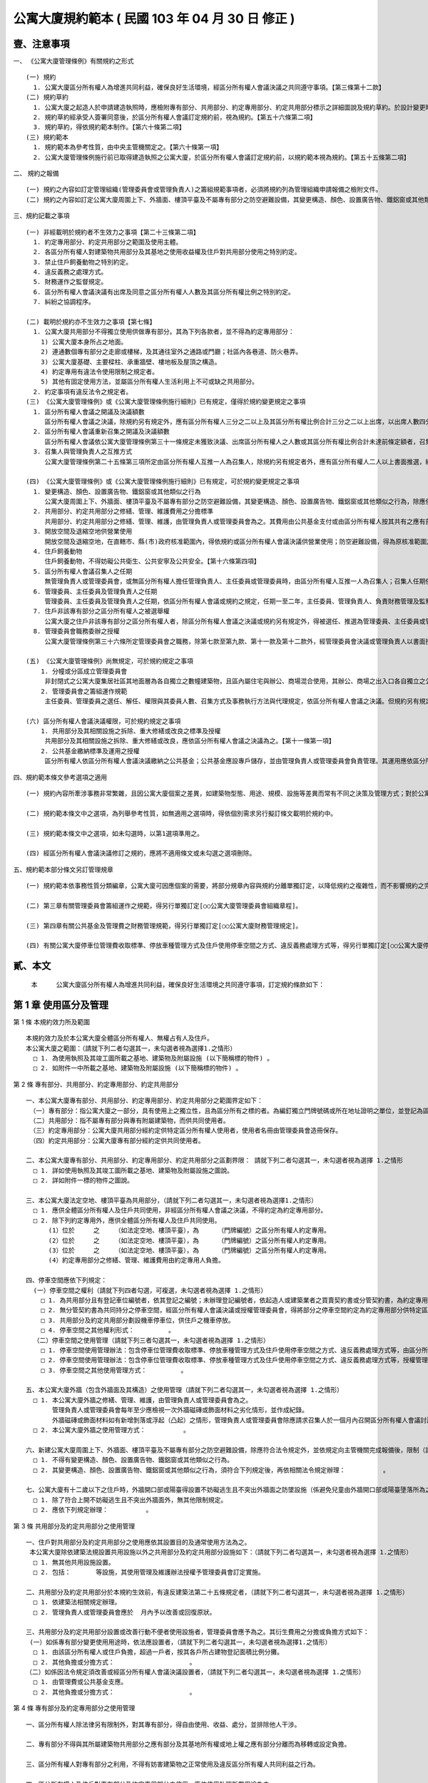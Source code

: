 公寓大廈規約範本 ( 民國 103 年 04 月 30 日 修正 )
=================================================

壹、注意事項
--------------

一、 《公寓大廈管理條例》有關規約之形式

::

  (一) 規約
    1. 公寓大廈區分所有權人為增進共同利益，確保良好生活環境，經區分所有權人會議決議之共同遵守事項。【第三條第十二款】
  (二) 規約草約
    1. 公寓大廈之起造人於申請建造執照時，應檢附專有部分、共用部分、約定專用部分、約定共用部分標示之詳細圖說及規約草約。於設計變更時亦同。【第五十六條第一項】
    2. 規約草約經承受人簽署同意後，於區分所有權人會議訂定規約前，視為規約。【第五十六條第二項】
    3. 規約草約，得依規約範本制作。【第六十條第二項】
  (三) 規約範本
    1. 規約範本為參考性質，由中央主管機關定之。【第六十條第一項】
    2. 公寓大廈管理條例施行前已取得建造執照之公寓大廈，於區分所有權人會議訂定規約前，以規約範本視為規約。【第五十五條第二項】

二、 規約之報備

::

  (一) 規約之內容如訂定管理組織(管理委員會或管理負責人)之籌組規範事項者，必須將規約列為管理組織申請報備之檢附文件。
  (二) 規約之內容如訂定公寓大廈周圍上下、外牆面、樓頂平臺及不屬專有部分之防空避難設備，其變更構造、顏色、設置廣告物、鐵鋁窗或其他類似之行為規範者，必須向直轄市、縣(市)主管機關完成報備。【第八條第一項】

三、規約記載之事項

::

  (一) 非經載明於規約者不生效力之事項【第二十三條第二項】
    1. 約定專用部分、約定共用部分之範圍及使用主體。
    2. 各區分所有權人對建築物共用部分及其基地之使用收益權及住戶對共用部分使用之特別約定。
    3. 禁止住戶飼養動物之特別約定。
    4. 違反義務之處理方式。
    5. 財務運作之監督規定。
    6. 區分所有權人會議決議有出席及同意之區分所有權人人數及其區分所有權比例之特別約定。
    7. 糾紛之協調程序。

  (二) 載明於規約亦不生效力之事項【第七條】      
    1. 公寓大廈共用部分不得獨立使用供做專有部分。其為下列各款者，並不得為約定專用部分：
      1) 公寓大廈本身所占之地面。
      2) 連通數個專有部分之走廊或樓梯，及其通往室外之通路或門廳；社區內各巷道、防火巷弄。
      3) 公寓大廈基礎、主要樑柱、承重牆壁、樓地板及屋頂之構造。
      4) 約定專用有違法令使用限制之規定者。
      5) 其他有固定使用方法，並屬區分所有權人生活利用上不可或缺之共用部分。
    2. 約定事項有違反法令之規定者。
  (三) 《公寓大廈管理條例》或《公寓大廈管理條例施行細則》已有規定，僅得於規約變更規定之事項
    1. 區分所有權人會議之開議及決議額數
       區分所有權人會議之決議，除規約另有規定外，應有區分所有權人三分之二以上及其區分所有權比例合計三分之二以上出席，以出席人數四分之三以上及其區分所有權比例占出席人數區分所有權四分之三以上之同意行之。【第三十一條】
    2. 區分所有權人會議重新召集之開議及決議額數
       區分所有權人會議依公寓大廈管理條例第三十一條規定未獲致決議、出席區分所有權人之人數或其區分所有權比例合計未達前條定額者，召集人得就同一議案重新召集會議；其開議除規約另有規定出席人數外，應有區分所有權人三人並五分之一以上及其區分所有權比例合計五分之一以上出席，以出席人數過半數及其區分所有權比例占出席人數區分所有權合計過半數之同意作成決議。前項決議之會議紀錄依第三十四條第一項規定送達各區分所有權人後，各區分所有權人得於七日內以書面表示反對意見。書面反對意見未超過全體區分所有權人及其區分所有權比例合計半數時，該決議視為成立。【第三十二條第一項及第二項】
    3. 召集人與管理負責人之互推方式
       公寓大廈管理條例第二十五條第三項所定由區分所有權人互推一人為召集人，除規約另有規定者外，應有區分所有權人二人以上書面推選，經公告十日後生效。區分所有權人推選管理負責人時，準用前項規定。﹝第七條﹞

  (四) 《公寓大廈管理條例》或《公寓大廈管理條例施行細則》已有規定，可於規約變更規定之事項
    1. 變更構造、顏色、設置廣告物、鐵鋁窗或其他類似之行為
       公寓大廈周圍上下、外牆面、樓頂平臺及不屬專有部分之防空避難設備，其變更構造、顏色、設置廣告物、鐵鋁窗或其他類似之行為，除應依法令規定辦理外，該公寓大廈規約另有規定或區分所有權人會議已有決議，經向直轄市、縣(市)主管機關完成報備有案者，應受該規約或區分所有權人會議決議之限制。【第八條第一項】
    2. 共用部分、約定共用部分之修繕、管理、維護費用之分擔標準
       共用部分、約定共用部分之修繕、管理、維護，由管理負責人或管理委員會為之。其費用由公共基金支付或由區分所有權人按其共有之應有部分比例分擔之。但修繕費係因可歸責於區分所有權人或住戶之事由所致者，由該區分所有權人或住戶負擔。其費用若區分所有權人會議或規約另有規定者，從其規定。【第十條第二項】
    3. 開放空間及退縮空地供營業使用
       開放空間及退縮空地，在直轄市、縣(市)政府核准範圍內，得依規約或區分所有權人會議決議供營業使用；防空避難設備，得為原核准範圍之使用；其兼作停車空間使用者，得依法供公共收費停車使用。【　第十六條第二項】
    4. 住戶飼養動物
       住戶飼養動物，不得妨礙公共衛生、公共安寧及公共安全。【第十六條第四項】
    5. 區分所有權人會議召集人之任期
       無管理負責人或管理委員會，或無區分所有權人擔任管理負責人、主任委員或管理委員時，由區分所有權人互推一人為召集人；召集人任期依區分所有權人會議或依規約規定，任期一至二年，連選得連任一次。但區分所有權人會議或規約未規定者，任期一年，連選得連任一次。【第二十五條第三項】
    6. 管理委員、主任委員及管理負責人之任期
       管理委員、主任委員及管理負責人之任期，依區分所有權人會議或規約之規定，任期一至二年，主任委員、管理負責人、負責財務管理及監察業務之管理委員，連選得連任一次，其餘管理委員，連選得連任。但區分所有權人會議或規約未規定者，任期一年，主任委員、管理負責人、負責財務管理及監察業務之管理委員，連選得連任一次，其餘管理委員，連選得連任。【第二十九條第三項】
    7. 住戶非該專有部分之區分所有權人之被選舉權
       公寓大廈之住戶非該專有部分之區分所有權人者，除區分所有權人會議之決議或規約另有規定外，得被選任、推選為管理委員、主任委員或管理負責人。【第二十九條第五項】
    8. 管理委員會職務委辦之授權
       公寓大廈管理條例第三十六條所定管理委員會之職務，除第七款至第九款、第十一款及第十二款外，經管理委員會決議或管理負責人以書面授權者，得由管理服務人執行之。但區分所有權人會議或規約另有規定者，從其規定。﹝第十一條﹞

  (五) 《公寓大廈管理條例》尚無規定，可於規約規定之事項
      1. 分幢或分區成立管理委員會
       非封閉式之公寓大廈集居社區其地面層為各自獨立之數幢建築物，且區內屬住宅與辦公、商場混合使用，其辦公、商場之出入口各自獨立之公寓大廈，各該幢內之辦公、商場部分，得就該幢或結合他幢內之辦公、商場部分，經其區分所有權人過半數書面同意，及全體區分所有權人會議決議或規約明定公寓大廈管理條例第二十六條第一項各款事項後，以該辦公、商場部分召開區分所有權人會議，成立管理委員會，並向直轄市、縣(市)主管機關報備。【第二十六條第一項】
      2. 管理委員會之籌組運作規範
       主任委員、管理委員之選任、解任、權限與其委員人數、召集方式及事務執行方法與代理規定，依區分所有權人會議之決議。但規約另有規定者，從其規定。【第二十九條第二項】

  (六) 區分所有權人會議決議權限，可於規約規定之事項
      1. 共用部分及其相關設施之拆除、重大修繕或改良之標準及授權
       共用部分及其相關設施之拆除、重大修繕或改良，應依區分所有權人會議之決議為之。【第十一條第一項】
      2. 公共基金繳納標準及運用之授權
       區分所有權人依區分所有權人會議決議繳納之公共基金；公共基金應設專戶儲存，並由管理負責人或管理委員會負責管理。其運用應依區分所有權人會議之決議為之。【第十八條第一項及第三項】

四、規約範本條文參考選項之適用

::

  (一) 規約內容所牽涉事務非常繁雜，且因公寓大廈個案之差異，如建築物型態、用途、規模、設施等差異而常有不同之決策及管理方式；對於公寓大廈之共同事務，規約範本提供管理或處理方式之條文選項，作為規約訂定、修訂時選用之參考。

  (二) 規約範本條文中之選項，為列舉參考性質，如無適用之選項時，得依個別需求另行擬訂條文載明於規約中。

  (三) 規約範本條文中之選項，如未勾選時，以第1選項準用之。

  (四) 經區分所有權人會議決議修訂之規約，應將不適用條文或未勾選之選項刪除。

五、規約範本部分條文另訂管理規章

::

  (一) 規約範本依事務性質分類編章，公寓大廈可因應個案的需要，將部分規章內容與規約分離單獨訂定，以降低規約之複雜性，而不影響規約之完整性。

  (二) 第三章有關管理委員會籌組運作之規範，得另行單獨訂定[○○公寓大廈管理委員會組織章程]。

  (三) 第四章有關公共基金及管理費之財務管理規範，得另行單獨訂定[○○公寓大廈財務管理規定]。

  (四) 有關公寓大廈停車位管理費收取標準、停放車種管理方式及住戶使用停車空間之方式、違反義務處理方式等，得另行單獨訂定[○○公寓大廈停車空間使用管理規定]。

貳、本文
------------

  本　　　公寓大廈區分所有權人為增進共同利益，確保良好生活環境之共同遵守事項，訂定規約條款如下：

第 1 章 使用區分及管理
------------------------

第 1 條  本規約效力所及範圍

::

  本規約效力及於本公寓大廈全體區分所有權人、無權占有人及住戶。
  本公寓大廈之範圍：（請就下列二者勾選其一，未勾選者視為選擇1.之情形）
    □ 1. 為使用執照及其竣工圖所載之基地、建築物及附屬設施 (以下簡稱標的物件) 。
    □ 2. 如附件一中所載之基地、建築物及附屬設施 (以下簡稱標的物件) 。

第 2 條  專有部分、共用部分、約定專用部分、約定共用部分

::

  一、本公寓大廈專有部分、共用部分、約定專用部分、約定共用部分之範圍界定如下：
   （一）專有部分：指公寓大廈之一部分，具有使用上之獨立性，且為區分所有之標的者。為編釘獨立門牌號碼或所在地址證明之單位，並登記為區分所有權人所有者。
   （二）共用部分：指不屬專有部分與專有附屬建築物，而供共同使用者。
   （三）約定專用部分：公寓大廈共用部分經約定供特定區分所有權人使用者，使用者名冊由管理委員會造冊保存。
   （四）約定共用部分：公寓大廈專有部分經約定供共同使用者。

  二、本公寓大廈專有部分、共用部分、約定專用部分、約定共用部分之區劃界限： 請就下列二者勾選其一，未勾選者視為選擇 1.之情形
    □ 1. 詳如使用執照及其竣工圖所載之基地、建築物及附屬設施之圖說。
    □ 2. 詳如附件一標的物件之圖說。

  三、本公寓大廈法定空地、樓頂平臺為共用部分，（請就下列二者勾選其一，未勾選者視為選擇1.之情形）
    □ 1. 應供全體區分所有權人及住戶共同使用，非經區分所有權人會議之決議，不得約定為約定專用部分。
    □ 2. 除下列約定專用外，應供全體區分所有權人及住戶共同使用。
        (1）位於     之    （如法定空地、樓頂平臺），為     （門牌編號）之區分所有權人約定專用。
        (2）位於     之    （如法定空地、樓頂平臺），為     （門牌編號）之區分所有權人約定專用。
        (3）位於     之    （如法定空地、樓頂平臺），為     （門牌編號）之區分所有權人約定專用。
        (4）約定專用部分之修繕、管理、維護費用由約定專用人負擔。

  四、停車空間應依下列規定：
    (一）停車空間之權利（請就下列四者勾選，可複選，未勾選者視為選擇 1.之情形）
      □ 1. 為共用部分且有登記車位編號者，依其登記之編號；未辦理登記編號者，依起造人或建築業者之買賣契約書或分管契約書，為約定專用部分使用。
      □ 2. 無分管契約書為共同持分之停車空間，經區分所有權人會議決議或授權管理委員會，得將部分之停車空間約定為約定專用部分供特定區分所有權人使用，其契約格式如附件二。
      □ 3. 共用部分及約定共用部分劃設機車停車位，供住戶之機車停放。
      □ 4. 停車空間之其他權利形式：         。
    （二）停車空間之使用管理（請就下列三者勾選其一，未勾選者視為選擇 1.之情形）
      □ 1. 停車空間使用管理辦法：包含停車位管理費收取標準、停放車種管理方式及住戶使用停車空間之方式、違反義務處理方式等，由區分所有權人會議決議訂定。
      □ 2. 停車空間使用管理辦法：包含停車位管理費收取標準、停放車種管理方式及住戶使用停車空間之方式、違反義務處理方式等，授權管理委員會訂定。
      □ 3. 停車空間之其他使用管理方式：         。

  五、本公寓大廈外牆（包含外牆面及其構造）之使用管理（請就下列二者勾選其一，未勾選者視為選擇 1.之情形）
    □ 1. 本公寓大廈外牆之修繕、管理、維護，由管理負責人或管理委員會為之。
         管理負責人或管理委員會每年至少應檢視一次外牆磁磚或飾面材料之劣化情形，並作成紀錄。
         外牆磁磚或飾面材料如有新增剝落或浮起（凸起）之情形，管理負責人或管理委員會除應請求召集人於一個月內召開區分所有權人會議討論相關修繕、管理、維護事宜外，如有影響公共安全之虞，應立即設置相關安全緊急處理措施（如防護網或警示帶），並通報當地直轄市、縣（市）政府。
    □ 2. 本公寓大廈外牆之使用管理方式：          。

  六、新建公寓大廈周圍上下、外牆面、樓頂平臺及不屬專有部分之防空避難設備，除應符合法令規定外，並依規定向主管機關完成報備後，限制（請就下列二者勾選其一，未勾選者視為選擇 1.之情形）
    □ 1. 不得有變更構造、顏色、設置廣告物、鐵鋁窗或其他類似之行為。
    □ 2. 其變更構造、顏色、設置廣告物、鐵鋁窗或其他類似之行為，須符合下列規定後，再依相關法令規定辦理：          。

  七、公寓大廈有十二歲以下之住戶時，外牆開口部或陽臺得設置不妨礙逃生且不突出外牆面之防墜設施（係避免兒童由外牆開口部或陽臺墬落所為之設施）。防墜設施設置後，如因設置理由消失（無十二歲以下之住戶）且不符前款規定者，區分所有權人應予改善或回復原狀。本公寓大廈設置防墬設施之材質、顏色、形式如下：
    □ 1. 除了符合上開不妨礙逃生且不突出外牆面外，無其他限制規定。 
    □ 2. 應依下列規定辦理：          。

第 3 條  共用部分及約定共用部分之使用管理

::

  一、住戶對共用部分及約定共用部分之使用應依其設置目的及通常使用方法為之。
   本公寓大廈除依建築法規設置共用設施以外之共用部分及約定共用部分設施如下：（請就下列二者勾選其一，未勾選者視為選擇 1.之情形）
    □ 1. 無其他共用設施設置。
    □ 2. 包括：　　　　等設施，其使用管理及維護辦法授權予管理委員會訂定實施。

  二、共用部分及約定共用部分於本規約生效前，有違反建築法第二十五條規定者，（請就下列二者勾選其一，未勾選者視為選擇 1.之情形）
    □ 1. 依建築法相關規定辦理。 
    □ 2. 管理負責人或管理委員會應於  月內予以改善或回復原狀。

  三、共用部分及約定共用部分設置或改善行動不便者使用設施者，管理委員會應予為之。其衍生費用之分擔或負擔方式如下：
   (一）如係專有部分變更使用用途時，依法應設置者，（請就下列二者勾選其一，未勾選者視為選擇1.之情形）
    □ 1. 由該區分所有權人或住戶負擔，超過一戶者，按其各戶所占建物登記面積比例分攤。
    □ 2. 其他負擔或分擔方式：　　　　　　　　　　　　。
  （二）如係因法令規定須改善或經區分所有權人會議決議設置者，（請就下列二者勾選其一，未勾選者視為選擇 1.之情形）
    □ 1. 由管理費或公共基金支應。
    □ 2. 其他負擔或分擔方式：　　　　　　　　　　　　。

第 4 條  專有部分及約定專用部分之使用管理

::

  一、區分所有權人除法律另有限制外，對其專有部分，得自由使用、收益、處分，並排除他人干涉。

  二、專有部分不得與其所屬建築物共用部分之應有部分及其基地所有權或地上權之應有部分分離而為移轉或設定負擔。

  三、區分所有權人對專有部分之利用，不得有妨害建築物之正常使用及違反區分所有權人共同利益之行為。

  四、區分所有權人及住戶對專有部分及約定專用部分之使用，應依使用執照所載用途為之。

  五、區分所有權人及住戶對於專有部分及約定專用部分應依符合法令規定之方式使用，並不得有損害建築物主要構造及妨害建築物環境品質。

  六、專有部分及約定專用部分於本規約生效前，有違反建築法第二十五條規定者，（請就下列二者勾選其一，未勾選者視為選擇1.之情形）
    □ 1. 依建築法相關規定辦理。
    □ 2. 該區分所有權人應於　　月內予以改善或回復原狀。

第 2 章　 區分所有權人會議
--------------------------

第 5 條  區分所有權人會議之目的

::

  區分所有權人會議之召開係為共同事務及涉及權利義務之有關事項。

第 6 條  區分所有權人會議之召開

::

  一、定期會議及臨時會議之召開
    1. 定期會議每年召開　　次(至少一次)。
    2. 有下列情形之一者，應召開臨時會議：
     (1) 發生重大事故有及時處理之必要，經管理負責人或管理委員會請求者。
     (2) 經區分所有權人五分之一以上及其區分所有權比例合計五分之一以上，以書面載明召集之目的及理由請求召集者。

  二、召集人之產生方式
    區分所有權人會議之召集人，除公寓大廈管理條例第二十八條規定外，由具區分所有權人資格之管理負責人或管理委員會主任委員擔任；管理負責人或管理委員會主任委員不具區分所有權人資格時，得由具區分所有權人資格之管理委員擔任之。
    前項無管理負責人或管理委員會，或無區分所有權人擔任管理負責人、主任委員或管理委員時，由區分所有權人互推一人為召集人，召集人無法產生時，以區分所有權人名冊依序輪流擔任。

  三、開會通知
    區分所有權人會議，應由召集人於開會前十日以書面載明開會內容，通知各區分所有權人。但有急迫情事須召開臨時會者，得於公告欄公告之；公告期間不得少於二日。
    開會通知之發送，以開會前十日登錄之區分所有權人名冊為據。區分所有權人資格於開會前如有異動時，取得資格者，應出具相關證明文件。

  四、出席資格
    區分所有權人會議應由區分所有權人本人出席，數人共有一專有部分者，應推由一代表出席。
    區分所有權人因故無法出席區分所有權人會議時，得以書面委託他人代理出席。但受託人於受託出席之區分所有權比例及區分所有權人之人數以不超過全部之五分之一為上限。代理人應於簽到前，提出區分所有權人之出席委託書，如附件三。
    會議之目的如對某專有部分之承租者或使用者有利害關係時，該等承租者或使用者經該專有部分之區分所有權人同意，得列席區分所有權人會議陳述其意見。

第 7 條  區分所有權人會議之開議

::

  一、區分所有權人會議之主席（請就下列二者勾選其一，未勾選者視為選擇1.之情形）
    □ 1. 會議主席產生之優先順序：
     (1) 由召集人擔任。
     (2) 由出席區分所有權人會議之區分所有權人於會議開始時推選一人擔任。
    □ 2. 會議主席產生之其他方式：            。

  二、應經區分所有權人會議決議事項：
    (一) 規約之訂定或變更。
    (二) 公寓大廈之重大修繕或改良。
    (三) 公寓大廈有公寓大廈管理條例第十三條第二款或第三款情形之一須重建者。
    (四) 住戶之強制遷離或區分所有權之強制出讓。
    (五) 約定專用或約定共用事項。
    (六) 管理委員執行費用之支付項目及支付辦法。
    (七) 其他依法令需由區分所有權人會議決議之事項。

  三、區分所有權人會議之開議及決議額數
    各專有部分之區分所有權人有一表決權。數人共有一專有部分者，該表決權應推由一人行使。
    區分所有權人會議之出席人數與表決權之計算，於任一區分所有權人之區分所有權占全部區分所有權五分之一以上者，或任一區分所有權人所有之專有部分之個數超過全部專有部分個數總合之五分之一以上者，其超過部分不予計算。
    區分所有權人會議討論事項：（請就下列三者勾選其一，未勾選者視為選擇1.之情形）
    □ 1. 除第二款第一目至第五目應有區分所有權人三分之二以上及其區分所有權比例合計三分之二以上出席，以出席人數四分之三以上及其區分所有權比例占出席人數區分所有權四分之三以上之同意行之外，其餘決議均應有區分所有權人過半數及其區分所有權比例合計過半數之出席，以出席人數過半數及其區分所有權比例占出席人數區分所有權合計過半數之同意行之。
    □ 2. 除第二款第一目至第五目應有區分所有權人三分之二以上及其區分所有權比例合計三分之二以上出席，以出席人數四分之三以上之同意行之外，其餘決議均應有區分所有權人過半數及其區分所有權比例合計過半數之出席，以出席人數過半數之同意行之。
    □ 3. 區分所有權人會議開議及決議之其他額數：　　　　　　　　。

第 8 條  區分所有權人會議之重新召集

::

  區分所有權人會議依前條第三款規定未獲致決議、出席區分所有權人之人數或其區分所有權比例合計未達前條第三款定額者，召集人得就同一議案重新召集會議；其開議應有區分所有權人三人並五分之一以上及其區分所有權比例合計五分之一以上出席，以出席人數過半數及其區分所有權比例占出席人數區分所有權合計過半數之同意作成決議。

  前揭決議之會議紀錄應於會後十五日內送達各區分所有權人後，各區分所有權人得於七日內以書面表示反對意見。

  書面反對意見未超過全體區分所有權人及其區分所有權比例合計半數時，該決議視為成立。
  會議主席應於會議決議成立後十日內以書面送達全體區分所有權人並公告之。

第 9 條  議案成立之要件

::

  一、於區分所有權人會議辦理管理委員選任事項時，應在開會通知中載明並公告之，不得以臨時動議提出。

  二、會議之目的如為專有部分之約定共用事項，應先經該專有部分之區分所有權人書面同意，始得成為議案。

  三、約定專用部分變更時，應經使用該約定專用部分之區分所有權人同意。但該約定專用顯已違反公共利益，經管理委員會或管理負責人訴請法院判決確定者，不在此限。

  四、公寓大廈外牆面、樓頂平臺、設置廣告物、無線電台基地台等類似強波發射設備或其他類似之行為，設置於屋頂者，應經頂層區分所有權人同意；設置其他樓層者，應經該樓層區分所有權人同意。該層住戶，並得參加區分所有權人會議陳述意見。

第 10 條  會議紀錄

::

  區分所有權人會議之決議事項，應作成會議紀錄，由主席簽名，於會後十五日內送達各區分所有權人並公告之。
  會議紀錄應包括下列內容：
  一、開會時間、地點。

  二、出席區分所有權人總數、出席區分所有權人之區分所有權比例總數及所占之比例。

  三、討論事項之經過概要及決議事項內容。

  會議紀錄，應與出席人員(包括區分所有權人及列席人員)之簽名簿及代理出席之委託書一併保存。

第 3 章  管理委員會
--------------------------

第 11 條  管理委員會之目的、人數

::

  一、管理委員會之目的
    管理委員會應向區分所有權人會議負責，並向其報告會務；由區分所有權人選任管理委員所設立之組織，係為執行區分所有權人會議決議事項及公寓大廈管理維護工作。

  二、管理委員會人數
    為處理區分所有關係所生事務，本公寓大廈由區分所有權人選任住戶為管理委員組成管理委員會。管理委員會組成如下：
  (一) 主任委員一名。
  (二) 副主任委員  名。
  (三) 財務委員（負責財務業務之委員）  名。
  (四) 監察委員（負責監察業務之委員）  名。
  (五) 委員　　名。
       前項委員名額，合計  名，並得置候補委員  名。委員名額之分配方式：（請就下列五者勾選其一，未勾選者視為選擇 1.之情形）
      □ 1. 採不分配方式為之。
      □ 2. 採分層劃分：自第  層至第  層  名；自第  層至第  層  名；自第  層至第  層  名。
      □ 3. 採分棟劃分：  棟  名；  棟  名；  棟  名。
      □ 4. 採分區劃分：  區  名；  區  名；  區  名。
      □ 5. 管理委員名額之其他分配方式：　　　　　　　　　　　　。

第 12 條  主任委員、副主任委員、監察委員、財務委員及管理委員之資格、選任、任期及解任

::

  一、管理委員選任之資格及其限制
    (一) 管理委員選任之資格：（請就下列五者勾選其一，未勾選者視為選擇 1.之情形）
      □ 1. 主任委員、副主任委員、監察委員及財務委員，由具區分所有權人身分之住戶任之，其他管理委員由住戶任之。
      □ 2. 主任委員、副主任委員、監察委員及財務委員，由具區分所有權人身分或其配偶之住戶任之，其他管理委員由住戶任之。
      □ 3. 管理委員須由具區分所有權人身分之住戶任之。
      □ 4. 管理委員由住戶任之。
      □ 5. 管理委員選任之其他資格及其限制：　　　　　　　　　　。
    (二) 每一區分所有權僅有一個選舉與被選舉權。
    (三) 主任委員、財務委員及監察委員，連選得連任一次，其餘委員連選得連任。
    (四) 主任委員、副主任委員、監察委員及財務委員之消極資格：
         有下列情事之一者，不得充任主任委員、副主任委員、監察委員及財務委員，其已充任者，即當然解任。
         1. 曾犯詐欺、背信、侵占罪或違反工商管理法令，經受有期徒刑一年以上刑期之宣告，服刑期滿尚未逾二年者。
         2. 曾服公職虧空公款，經判決確定，服刑期滿尚未逾二年者。
         3. 受破產之宣告，尚未復權者。
         4. 有重大喪失債信情事，尚未了結或了結後尚未逾二年者。
         5. 無行為能力或限制行為能力者。
    (五) 主任委員、副主任委員、財務委員、監察委員及管理委員選任時應予公告，解任時，亦同。

  二、管理委員及職位之選任
    (一) 管理委員之選任方式：（請就下列五者勾選其一，未勾選者視為選擇 1.之情形）
      □ 1. A) 委員名額未按分區分配名額時，採記名單記法選舉，並以獲出席區分所有權人及其區分所有權比例多者為當選。
            B) 委員名額按分區分配名額時，採無記名單記法選舉，並以獲該分區區分所有權人較多者為當選。
      □ 2. 採無記名複記法選舉，並以獲該分區區分所有權人較多者為當選。
      □ 3. 採無記名單記法選舉，並以獲該分區區分所有權人較多者為當選。
      □ 4. 依區分所有權人名冊輪流擔任。
      □ 5. 管理委員之其他選任方式：　　　　　　　　　　　。
    (二) 主任委員由管理委員互推之。
       主任委員解職出缺時：（請就下列四者勾選其一，未勾選者視為選擇 1.之情形）
      □ 1. 由管理委員互推遞補之；主任委員出缺至重新選任期間，由副主任委員行使主任委員職務。　　    
      □ 2. 由副主任委員遞補。
      □ 3. 由管理委員互推遞補之；主任委員出缺至重新選任期間，由　　委員行使主任委員職務。　　    
      □ 4. 主任委員出缺期間之其他代行職務及遞補方式：　　　　　　。
    (三) 副主任委員、監察委員及財務委員（請就下列三者勾選其一，未勾選者視為選擇1.之情形）
      □ 1. 由主任委員於管理委員中選任之。
      □ 2. 由管理委員互推之。
      □ 3. 其他之選任方式：　　　　　　　　　　　　　　。
         副主任委員、監察委員及財務委員解職出缺時，應於管理委員中重新選任遞補之。
    (四) 管理委員出缺時，由候補委員依序遞補，其任期以補足原管理委員所遺之任期為限，並視一任。
    (五) 管理委員之選任，由管理委員會於任期屆滿前二個月辦理：（請就下列三者勾選其一，未勾選者視為選擇1.之情形）
      □ 1. 於區分所有權人會議中辦理選任。
      □ 2. 依區分所有權人名冊輪流擔任。
      □ 3. 管理委員選任之其他辦理方式：　　　　　　　　　。

  三、管理委員之任期，（請就下列三者勾選其一，未勾選者視為選擇1.之情形）
    □ 1. 自　　年　　月　　日起至　　年　　月　　日止，為期一年。
    □ 2. 自　　年　　月　　日起至　　年　　月　　日止，為期二年。
    □ 3. 自　　年　　月　　日起至　　年　　月　　日止，為期　　年　月(至少一年，至多二年)。

  四、管理委員之解任、罷免
    (一) 管理委員有下列情事之一者，即當然解任。
      1. 任職期間，喪失本條第一款管理委員選任之資格者。
      2. 管理委員喪失住戶資格者。
      3. 管理委員自任期屆滿日起，視同解任。
    (二) 管理委員之罷免
      1. 主任委員及其他管理委員職務之罷免（請就下列二者勾選其一，未勾選者視為選擇(1)之情形）
        □ (1)應三分之二以上之管理委員書面連署為之。
        □ (2)管理委員職務之其他罷免方式：　　　　　　　　　　　。
    　2. 管理委員之罷免（請就下列二者勾選其一，未勾選者視為選擇(1)之情形）
        □ (1)應由被選任管理委員之選舉權人二分之一以上之書面連署為之。
        □ (2)管理委員之其他罷免方式：　　　　　　　　　　　　　　　　。

第 13 條  主任委員、副主任委員、監察委員、財務委員及管理委員之權限

::

  一、主任委員對外代表管理委員會，並依管理委員會決議執行公寓大廈管理條例第三十六條規定事項。

  二、主任委員應於定期區分所有權人會議中，對全體區分所有權人報告前一會計年度之有關執行事務。

  三、主任委員得經管理委員會決議，對共用部分投保火災保險、責任保險及其他財產保險。

  四、主任委員得經管理委員會決議通過，將其一部分之職務，委任其他委員處理。

  五、副主任委員應輔佐主任委員執行業務，於主任委員因故不能行使職權時代理其職務。

  六、財務委員掌管公共基金、管理及維護分擔費用 (以下簡稱為管理費)、使用償金等之收取、保管、運用及支出等事務。

  七、監察委員應監督管理委員、管理委員會，遵守法令、規約及區分所有權人會議、管理委員會之決議執行職務。

  八、管理委員應遵守法令、規約及區分所有權人會議、管理委員會之決議。為全體區分所有權人之利益，誠實執行職務。

  九、管理委員之報酬（請就下列三者勾選其一，未勾選者視為選擇 1.之情形）
    □ 1. 為無給職。
    □ 2. 得為工作之需要支領費用或接受報酬，其給付方法，應依區分所有權人會議之決議為之。
    □ 3. 管理委員其他報酬給付方式：                  。

  十、公共安全檢查與消防安全設備檢修之申報及改善之執行。

第 14 條  管理委員會會議之召開::

  一、主任委員召開管理委員會會議（請就下列二者勾選其一，未勾選者視為選擇1.之情形）
    □ 1. 應每二個月乙次。
    □ 2. 應每    個月乙次。
  二、管理委員會會議，應由主任委員於開會前七日以書面載明開會內容，通知各管理委員。

  三、發生重大事故有及時處理之必要，或經三分之一以上之委員請求召開管理委員會會議時，主任委員應儘速召開臨時管理委員會會議。

  四、管理委員會會議開議決議之額數（請就下列四者勾選其一，未勾選者視為選擇1.之情形）
    □ 1. 應有過半數之委員出席參加，其討論事項應經出席委員過半數之決議通過。
    □ 2. 應有　　以上之委員出席參加，其討論事項應經出席委員　　以上之決議通過。
    □ 3. 討論事項應經全體管理委員　　以上之決議通過。
    □ 4. 管理委員會之其他開議決議額數：　　　              　　。
    管理委員因故無法出席管理委員會會議得以書面委託（請就下列五者勾選其一，未勾選者視為選擇1.之情形）
    □ 1. 其他管理委員出席，但以代理一名委員為限。
    □ 2. 候補委員出席，但以代理一名委員為限。
    □ 3. 其配偶或直系親屬出席。
    □ 4.       出席，但以代理一名委員為限。
    □ 5. 管理委員出席會議之其他代理方式：　　　　          　　。
         委託書格式如附件三之一。

  五、有關管理委員會之會議紀錄，應包括下列內容：
    (一) 開會時間、地點。
    (二) 出席人員及列席人員名單。
    (三) 討論事項之經過概要及決議事項內容。

  六、管理委員會會議之決議事項，應作成會議紀錄，由主席簽名，於會後十五日內公告之。

第 15 條  管理委員會之保管、公告及移交責任

::

  一、管理委員會之保管責任
    (一) 規約、區分所有權人會議及管理委員會之會議紀錄、簽到簿、代理出席之委託書、使用執照謄本、竣工圖說、水電、消防、機械設施、管線圖說、公共安全檢查及消防安全設備檢修之申報文件、印鑑及有關文件應由管理委員會負保管之責。
    (二) 管理委員會應製作並保管公共基金餘額、會計憑證、會計帳簿、財務報表、欠繳公共基金與應分攤或其他應負擔費用情形、附屬設施設備清冊、固定資產與雜項購置明細帳冊、區分所有權人與區分所有權比例名冊等。
    (三) 共用部分、約定共用部分及其附屬設施設備之點收及保管。
    (四) 收益、公共基金及其他經費之保管。

  二、管理委員會公告責任
    (一) 主任委員、副主任委員、監察委員、財務委員及管理委員選任時應予公告，解任時亦同。
    (二) 公共基金或區分所有權人、住戶應分擔或其他應負擔費用之收支、保管及運用情形之定期公告。
    (三) 會計報告、結算報告及其他管理事項之提出及公告。
    (四) 管理委員會為原告或被告時，應將訴訟事件要旨速告區分所有權人。
    (五) 區分所有權人會議、管理委員會之會議紀錄應於限期內公告。
    (六) 本公寓大廈公告欄設置於              。

  三、管理委員會之移交責任
    公共基金收支情形、會計憑證、會計帳簿、財務報表、印鑑及餘額，管理委員會保管之文件及資產等，於管理委員會解職、離職或改組時移交新管理負責人或新管理委員會。

第 16 條  管理負責人準用規定之事項

::

  未成立管理委員會或管理委員會任期屆滿解職，未組成繼任之管理委員會期間，由區分所有權人推選住戶一人為管理負責人，未推選管理負責人時，以區分所有權人依法互推之召集人或申請指定之臨時召集人為管理負責人。
  管理負責人準用下列管理委員會應作為之規定：
  一、管理負責人執行公寓大廈管理條例第三十六條管理委員會職務規定事項。
  二、管理負責人為原告或被告時，應將訴訟事件要旨速告區分所有權人。
  三、管理負責人應向區分所有權人會議負責，並向其報告。

第 4 章　 財務管理
--------------------------

第 17 條  公共基金、管理費之繳納

::

  一、為充裕共用部分在管理上必要之經費，除由起造人依法提撥公共基金總金額新臺幣　　元整外，區分所有權人應遵照區分所有權人會議議決之規定向管理委員會繳交下列款項：
    (一) 公共基金。
    (二) 管理費。

  二、管理費之收繳
    (一) 管理費之分擔基準（請就下列四者勾選其一，未勾選者視為選擇 1.之情形）
      □ 1. 各區分所有權人應按其共有之應有部分比例分擔之。
      □ 2. 由各區分所有權人依照區分所有權人會議之決議分擔之。
      □ 3. 各區分所有權人應按其建物登記總面積(不含停車位面積)計算以每坪每月定額分擔，停車位以每位每月定額分擔，定額之標準由區分所有權人會議決議訂定。
      □ 4. 管理費之其他分擔方式：　　　            　　　　　。
    (二) 管理費之收繳程序及支付方法，授權管理委員會訂定。
    (三) 管理費以足敷第十八條第二款開支為原則。

  三、公共基金之收繳
    (一) 公共基金收繳基準（請就下列二者勾選其一，未勾選者視為選擇 1.之情形）
      □ 1. 由各區分所有權人依照區分所有權人會議之決議收繳。
      □ 2. 公共基金之其他收繳方式：　　　    　　　　　　　　。
    (二) 每年管理費之結餘，得經區分所有權人會議決議金額撥入。

  四、公共基金或管理費積欠之處理
    區分所有權人或住戶若在規定之日期前積欠應繳納之公共基金或應分擔或其他應負擔之費用，已逾二期(即二個收費期別)或積欠達新臺幣　　萬元以上(含)，經　　天期間催告仍不給付者，管理負責人或管理委員會得訴請法院命其給付應繳之金額及遲延利息，遲延利息以未繳金額之年息　　％計算。

  五、共用部分及其基地使用收益，除區分所有權人會議另有決議外，撥入為公共基金保管運用。

  六、區分所有權人對於公共基金之權利應隨區分所有權之移轉而移轉；不得因個人事由為讓與、扣押、抵銷或設定負擔。

第 18 條  管理費、公共基金之管理及運用

::

  一、管理委員會為執行財務運作業務，應以管理委員會名義開設銀行或郵局儲金帳戶，公共基金與管理費應分別設專戶保管及運用。

  二、管理費用途如下：
    (一) 委任或僱傭管理服務人之報酬。
    (二) 共用部分、約定共用部分之管理、維護費用或使用償金。
    (三) 有關共用部分之火災保險費、責任保險費及其他財產保險費。
    (四) 管理組織之辦公費、電話費及其他事務費。
    (五) 稅捐及其他徵收之稅賦。
    (六) 因管理事務洽詢律師、建築師等專業顧問之諮詢費用。
    (七) 其他基地及共用部分等之經常管理費用。

  三、公共基金用途如下：
    (一) 每經一定之年度，所進行之計畫性修繕者。
    (二) 因意外事故或其他臨時急需之特別事由，必須修繕者。
    (三) 共用部分及其相關設施之拆除、重大修繕或改良。
    (四) 供墊付前款之費用。但應由收繳之管理費歸墊。

第 19 條  重大修繕或改良之標準

::

  前條第三款第三目共用部分及其相關設施之拆除、重大修繕或改良指其工程金額符合：（請就下列四者勾選其一，未勾選者視為選擇1.之情形）
  □ 1. 新臺幣十萬元以上。
  □ 2. 逾公共基金之百分之五。
  □ 3. 逾共用部分、約定共用部分之一個月管理維護費用。
  □ 4. 其他標準：　　　　　　　　　　　　　　　　。

第 20 條  約定專用部分或約定共用部分使用償金繳交或給付共用部分之約定專用者或專有部分之約定共用者，除有下列情形之一者外，應繳交或給付使用償金：

::

  一、依與起造人或建築業者之買賣契約書或分管契約書所載已擁有停車空間持分者。
  二、依與起造人或建築業者之買賣契約書或分管契約書所載訂有使用該一共用部分或專有部分之約定者。
  三、登記機關之共同使用部分已載有專屬之停車空間持分面積者。
  前項使用償金之金額及收入款之用途，應經區分所有權人會議決議後為之。
  區分所有權人會議討論第一項使用償金之議案，得不適用第九條第二款提案之限制。

第 21 條  財務運作之監督規定

::

  一、管理委員會之會計年度自　年　月　日起至　年　月　日止。
  二、管理委員會製作之公共基金餘額、會計憑證、會計帳簿、財務報表、欠繳公共基金與應分攤或其他應負擔費用情形、附屬設施設備清冊、固定資產與雜項購置明細帳冊（請就下列二者勾選其一，未勾選者視為選擇1.之情形）
    □ 1. 應經經辦人、財務委員、主任委員審核簽章。
    □ 2. 應經經辦人、　　委員、　　委員、主任委員審核簽章。
  三、會計帳簿應包含項目及內容如下：
    (一) 收入明細：發生日期、科目、收入來源、金額。
    (二) 支出明細：發生日期、科目、用途、支出對象、金額。
  四、財務報表應包含項目及內容如下：
    (一) 收入部分：表頭、期間、收入摘要、應收金額、實收金額、未收金額。
    (二) 支出部分：表頭、期間、支出項目、金額。
    (三) 收支狀況：前期結餘、總收入、總支出、結餘。
    (四) 現金存款：公共基金銀行存款、管理費銀行存款、現金。
  五、監察委員於區分所有權人會議應提出監督報告。
  六、由管理委員會訂定財務之監督管理辦法，經區分所有權人會議決議為之。

第五章  住戶共同遵守協定事項
---------------------------- 

第 22 條  住戶應遵守之事項

::

  一、於維護、修繕專有部分、約定專用部分或行使其權利時，不得妨害其他住戶之安寧、安全及衛生。

  二、他住戶因維護、修繕專有部分、約定專用部分或設置管線，必須進入或使用其專有部分或約定專用部分時，不得拒絕。

  三、管理負責人或管理委員會因維護、修繕共用部分或設置管線，必須進入或使用其專有部分或約定專用部分時，不得拒絕。

  四、於維護、修繕專有部分、約定專用部分或設置管線，必須使用共用部分時，應經管理負責人或管理委員會之同意後為之。

  五、專有部分之共同壁及樓地板或其內之管線，其維修費用由該共同壁雙方或樓地板上下方之區分所有權人共同負擔。但修繕費係因可歸責於區分所有權人之事由所致者，由該區分所有權人負擔。

  六、住戶不得任意棄置垃圾、排放各種污染物、惡臭物質或發生喧囂、振動及其他與此相類之行為。

  七、住戶不得於私設通路、防火間隔、防火巷弄、開放空間、退縮空地、樓梯間、共同走廊、防空避難設備等處所堆置雜物、設置柵欄、門扇或營業使用，或違規設置廣告物或私設路障及停車位侵占巷道妨礙出入。但開放空間及退縮空地，在直轄市、縣(市)政府核准範圍內，得依區分所有權人會議決議供營業使用；防空避難設備，得為原核准範圍之使用；其兼作停車空間使用者，得依法供公共收費停車使用。

  八、住戶為維護、修繕、裝修或其他類似之工作時，未經申請主管建築機關核准，不得破壞或變更建築物之主要構造。

  九、飼養動物之規定：（請就下列三者勾選其一，未勾選者視為選擇1.之情形）
    □ 1. 住戶飼養動物，不得妨礙公共衛生、公共安寧及公共安全，並授權管理委員會訂定飼養動物管理辦法。
    □ 2. 住戶不得飼養動物。
    □ 3. 飼養動物之其他規定：　　　　　　　　。
    前項第二款至第四款之進入或使用，應擇其損害最少之處所及方法為之，並應修復或補償所生損害。

第 22 條之 1  住戶室內裝修遵守之事項

::

  一、住戶如有下列室內裝修行為，應依建築物室內裝修管理辦法之規定，委託合法之室內裝修從業者設計及施工；經向主管建築機關申請審查許可，領得施工許可文件後，始得施工：
    （一）固著於建築物構造體之天花板裝修。
    （二）內部牆面裝修。
    （三）高度超過地板面以上一點二公尺固定之隔屏或兼作櫥櫃使用之隔屏裝修。
    （四）分間牆變更。

  二、住戶於室內裝修施工前，應將施工許可文件張貼於施工地點明顯處。
     工程完竣後，應向主管建築機關申請核發室內裝修合格證明。

  三、室內裝修施工期間，為配合共用部分、約定共用部分之環境整潔及使用管理，住戶應（請就下列二者勾選其一，未勾選者視為選擇1.之情形）
    □ 1. 於施工前向管理委員會交付室內裝修工程具結書（其格式如附件七），並恪守所載規定。
    □ 2. 本公寓大廈室內裝修時，遵守共用部分、約定共用部分之使用管理規定，其規定授權予管理委員會訂定實施。

第 23 條  投保火災保險之責任

::

  公寓大廈內依法經營餐飲、瓦斯、電焊或其他危險營業或存放有爆炸性或易燃性物品者。住戶應依中央主管機關所定保險金額投保公共意外責任保險。其因此增加其他住戶投保火災保險之保險費者，並應就其差額負補償責任。
  住戶未投保公共意外責任保險，經催告於七日內仍未辦理者，管理負責人或管理委員會應代為投保；其保險費、差額補償費及其他費用，由該住戶負擔。

第 24 條  其他事項

::

  一、共用部分及約定共用部分之使用管理事項，本規約未規定者，得授權管理委員會另定使用規則。

  二、區分所有權人資格有異動時，取得資格者應以書面提出登記資料，其格式如附件四。

  三、區分所有權人將其專有部分出租他人或供他人使用時，該承租者或使用者亦應遵守本規約各項規定。

  四、區分所有權人及停車空間建築物所有權者，應在租賃 (或使用) 契約書中載明承租人 (或使用人) 不得違反本規約之規定，並應向管理委員會提切結書，其格式如附件五。

  五、本規約中未規定之事項，應依公寓大廈管理條例、公寓大廈管理條例施行細則及其他相關法令之規定辦理。

第 6 章  爭議事件及違反義務之處理
----------------------------------

第 25 條  爭議事件之處理

::

  一、公寓大廈區分所有權人或住戶間發生有關公寓大廈爭議事件時，由管理委員會邀集相關當事人進行協調、或由當事人向直轄市、縣（市）政府公寓大廈爭議事件調處委員會申請調處或向鄉（鎮、市、區）公所調解委員會申請調解。
  二、有關區分所有權人、管理委員會或利害關係人間訴訟時，應以管轄本公寓大廈所在地之　　　地方法院為第一審法院。

第 26 條  違反義務之處理

::

  一、區分所有權人或住戶有妨害建築物正常使用及違反共同利益行為時，管理委員會應按下列規定處理：
    (一) 住戶違反公寓大廈管理條例第六條第一項之規定，於維護、修繕專有部分、約定專用部分或行使權利時，有妨害其他住戶之安寧、安全及衛生情事；於他住戶維護、修繕專有部分、約定專用部分或設置管線，必須進入或使用其專有部分或約定專用部分時，有拒絕情事；於維護、修繕專有部分、約定專用部分或設置管線，必須使用共用部分時，應經管理負責人或管理委員會之同意後為之；經協調仍不履行時，得按其性質請求各該主管機關或訴請法院為必要之處置。管理委員會本身於維護、修繕共用部分或設置管線必須進入或使用該住戶專有部分或約定專用部分，有拒絕情事時，亦同。
    (二) 住戶違反公寓大廈管理條例第八條第一項之規定，有任意變更公寓大廈周圍上下、外牆面、樓頂平臺及不屬專有部分之防空避難設備之構造、顏色、設置廣告物、鐵鋁窗或其他類似行為時，應予制止，經制止而不遵從者，應報請主管機關依公寓大廈管理條例第四十九條第一項規定處理，該住戶應於一個月內回復原狀，屆期未回復原狀者，由管理委員會回復原狀，其費用由該住戶負擔。
    (三) 住戶違反公寓大廈管理條例第九條第二項之規定，對共用部分之使用未依設置目的及通常使用方法為之者，應予制止，並得按其性質請求各該主管機關或訴請法院為必要之處置。如有損害並得請求損害賠償。
    (四) 住戶違反公寓大廈管理條例第十五條第一項之規定，對於專有部分、約定專用部分之使用方式有違反使用執照及規約之規定時，應予制止，經制止而不遵從者，應報請直轄市、縣 (市) 主管機關處理，要求其回復原狀。
    (五) 住戶違反公寓大廈管理條例第十六條第一項至第四項之規定有破壞公共安全、公共衛生、公共安寧等行為時，應予制止，或召集當事人協調處理，經制止而不遵從者，得報請地方主管機關處理。

  二、住戶有下列各目之情事，管理委員會應促請區分所有權人或住戶改善，於三個月內仍未改善者，管理委員會得依區分所有權人會議之決議，訴請法院強制其遷離。而住戶若為區分所有權人時，亦得訴請法院命其出讓區分所有權及其基地所有權應有部分：
    (一) 積欠依公寓大廈管理條例及規約規定應分擔費用，經強制執行再度積欠金額達其區分所有權總價百分之一者。
    (二) 違反公寓大廈管理條例相關規定經依公寓大廈管理條例第四十九條第一項第一款至第四款處以罰鍰後，仍不改善或續犯者。
    (三) 其他違反法令或規約，情節重大者。

  三、前款強制出讓所有權於判決確定後三個月內不自行出讓並完成移轉登記手續者，管理委員會得聲請法院拍賣之。

第 7 章  附則
--------------

第 27 條  利害關係人請求閱覽或影印

::

  利害關係人得提出書面理由請求閱覽或影印下列文件，管理負責人或管理委員會不得拒絕：
  一、規約、公共基金餘額、會計憑證、會計帳簿、財務報表、欠繳公共基金與應分攤或其他應負擔費用情形、管理委員會會議紀錄及區分所有權人會議紀錄。
  二、管理委員會保管之下列文件：　　　　　　　　　　　　　　　　。
    本公寓大廈文件之保管及閱覽管理規定：（請就下列二者勾選其一，未勾選者視為選擇1.之情形）
    □ 1. 詳如附件六。
    □ 2. 授權管理委員會訂定之。

第 28 條  繼受人之責任

::

  區分所有權之繼受人，應於繼受前向管理負責人或管理委員會請求閱覽或影印前條所定文件，並應於繼受後遵守原區分所有權人依公寓大廈管理條例或規約所定之一切權利義務事項。

第 29 條  催告與送逹方式

::

  一、應行之催告事項，由管理負責人或管理委員會以書面為之。
  二、應行之送達：（請就下列二者勾選其一，未勾選者視為選擇 1.之情形）
    □ 1. 以投遞於區分所有權人或住戶向管理委員會登記之地址為之，未登記者則投遞於本公寓大廈之地址信箱或以公告為之。
    □ 2. 其他送達方式：　　　　　　　　　　　　　。

第 30 條 本規約訂立於民國　年　月　日。
